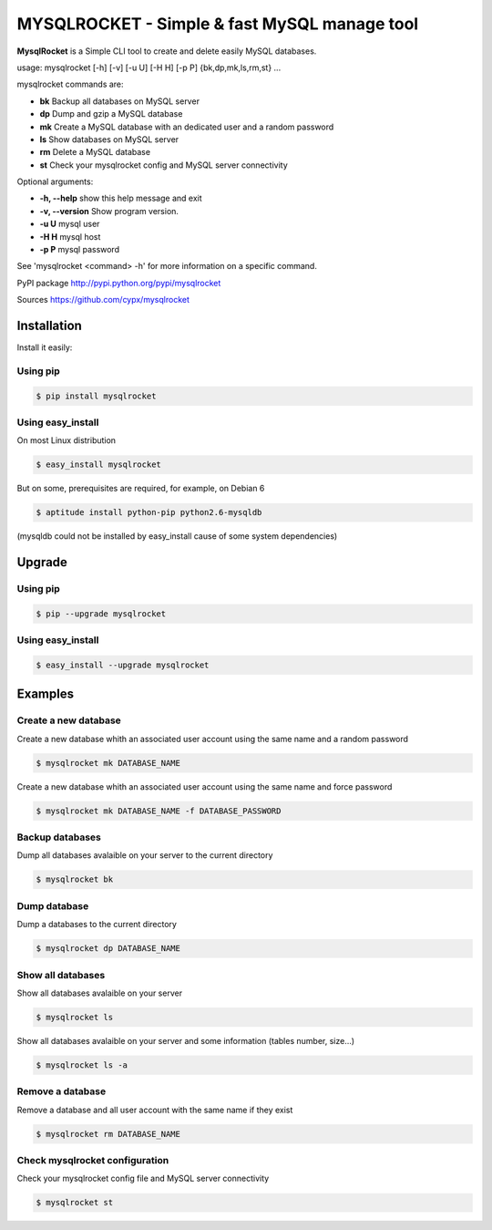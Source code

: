 ***********************************************
MYSQLROCKET  - Simple & fast MySQL manage tool 
***********************************************

**MysqlRocket** is a Simple CLI tool to create and delete easily MySQL databases.

usage: mysqlrocket [-h] [-v] [-u U] [-H H] [-p P] {bk,dp,mk,ls,rm,st} ...

mysqlrocket commands are:

* **bk**        Backup all databases on MySQL server
* **dp**        Dump and gzip a MySQL database
* **mk**        Create a MySQL database with an dedicated user and a random password
* **ls**        Show databases on MySQL server
* **rm**        Delete a MySQL database
* **st**     	Check your mysqlrocket config and MySQL server connectivity

Optional arguments:

* **-h, --help**     show this help message and exit
* **-v, --version**  Show program version.
* **-u U**           mysql user
* **-H H**           mysql host
* **-p P**           mysql password

See 'mysqlrocket <command> -h' for more information on a specific command.

PyPI package `<http://pypi.python.org/pypi/mysqlrocket>`__ 

Sources `<https://github.com/cypx/mysqlrocket>`__ 

Installation
##############

Install it easily:

Using pip
**************

.. code-block:: bash

	$ pip install mysqlrocket

Using easy_install
*********************

On most Linux distribution 

.. code-block:: bash

	$ easy_install mysqlrocket

But on some, prerequisites are required, for example, on Debian 6

.. code-block:: bash

	$ aptitude install python-pip python2.6-mysqldb

(mysqldb could not be installed by easy_install cause of some system dependencies)

Upgrade
##########

Using pip
**************

.. code-block:: bash

	$ pip --upgrade mysqlrocket

Using easy_install
*********************

.. code-block:: bash

	$ easy_install --upgrade mysqlrocket

Examples
##########

Create a new database
*************************

Create a new database whith an associated user account using the same name and a random password

.. code-block:: bash

	$ mysqlrocket mk DATABASE_NAME

Create a new database whith an associated user account using the same name and force password

.. code-block:: bash

	$ mysqlrocket mk DATABASE_NAME -f DATABASE_PASSWORD

Backup databases
*************************

Dump all databases avalaible on your server to the current directory

.. code-block:: bash

	$ mysqlrocket bk

Dump database
*************************

Dump a databases to the current directory

.. code-block:: bash

	$ mysqlrocket dp DATABASE_NAME


Show all databases
*************************

Show all databases avalaible on your server

.. code-block:: bash

	$ mysqlrocket ls

Show all databases avalaible on your server and some information (tables number, size...)

.. code-block:: bash

	$ mysqlrocket ls -a

Remove a database
*************************

Remove a database and all user account with the same name if they exist

.. code-block:: bash

	$ mysqlrocket rm DATABASE_NAME


Check mysqlrocket configuration
************************************

Check your mysqlrocket config file and MySQL server connectivity

.. code-block:: bash

	$ mysqlrocket st



